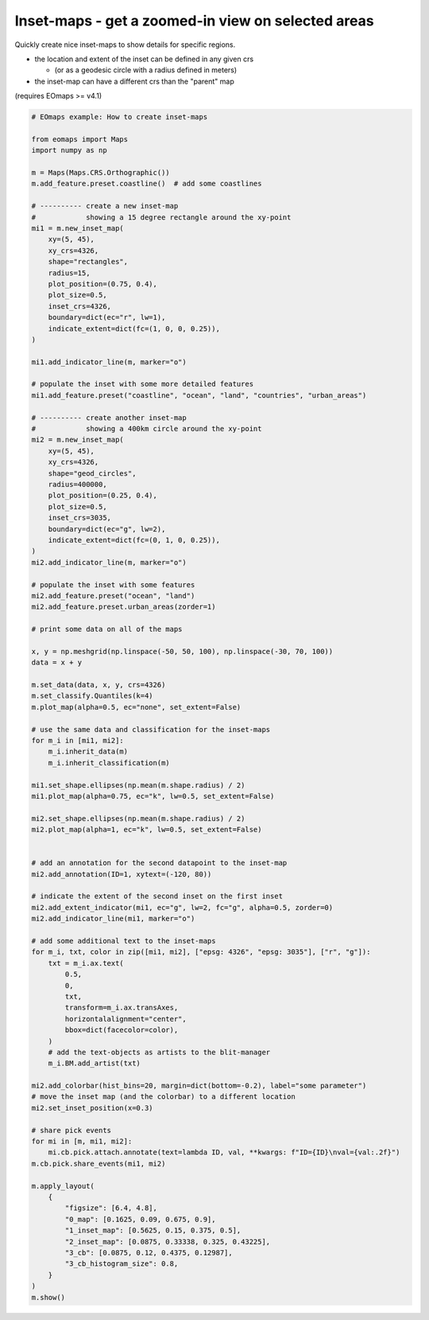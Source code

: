 ===================================================
Inset-maps - get a zoomed-in view on selected areas
===================================================

Quickly create nice inset-maps to show details for specific regions.

- the location and extent of the inset can be defined in any given crs

  - (or as a geodesic circle with a radius defined in meters)

- the inset-map can have a different crs than the "parent" map

(requires EOmaps >= v4.1)


.. image:: /_static/example_images/example_inset_maps.png
    :width: 75%
    :align: center


.. code-block:: python

    # EOmaps example: How to create inset-maps

    from eomaps import Maps
    import numpy as np

    m = Maps(Maps.CRS.Orthographic())
    m.add_feature.preset.coastline()  # add some coastlines

    # ---------- create a new inset-map
    #            showing a 15 degree rectangle around the xy-point
    mi1 = m.new_inset_map(
        xy=(5, 45),
        xy_crs=4326,
        shape="rectangles",
        radius=15,
        plot_position=(0.75, 0.4),
        plot_size=0.5,
        inset_crs=4326,
        boundary=dict(ec="r", lw=1),
        indicate_extent=dict(fc=(1, 0, 0, 0.25)),
    )

    mi1.add_indicator_line(m, marker="o")

    # populate the inset with some more detailed features
    mi1.add_feature.preset("coastline", "ocean", "land", "countries", "urban_areas")

    # ---------- create another inset-map
    #            showing a 400km circle around the xy-point
    mi2 = m.new_inset_map(
        xy=(5, 45),
        xy_crs=4326,
        shape="geod_circles",
        radius=400000,
        plot_position=(0.25, 0.4),
        plot_size=0.5,
        inset_crs=3035,
        boundary=dict(ec="g", lw=2),
        indicate_extent=dict(fc=(0, 1, 0, 0.25)),
    )
    mi2.add_indicator_line(m, marker="o")

    # populate the inset with some features
    mi2.add_feature.preset("ocean", "land")
    mi2.add_feature.preset.urban_areas(zorder=1)

    # print some data on all of the maps

    x, y = np.meshgrid(np.linspace(-50, 50, 100), np.linspace(-30, 70, 100))
    data = x + y

    m.set_data(data, x, y, crs=4326)
    m.set_classify.Quantiles(k=4)
    m.plot_map(alpha=0.5, ec="none", set_extent=False)

    # use the same data and classification for the inset-maps
    for m_i in [mi1, mi2]:
        m_i.inherit_data(m)
        m_i.inherit_classification(m)

    mi1.set_shape.ellipses(np.mean(m.shape.radius) / 2)
    mi1.plot_map(alpha=0.75, ec="k", lw=0.5, set_extent=False)

    mi2.set_shape.ellipses(np.mean(m.shape.radius) / 2)
    mi2.plot_map(alpha=1, ec="k", lw=0.5, set_extent=False)


    # add an annotation for the second datapoint to the inset-map
    mi2.add_annotation(ID=1, xytext=(-120, 80))

    # indicate the extent of the second inset on the first inset
    mi2.add_extent_indicator(mi1, ec="g", lw=2, fc="g", alpha=0.5, zorder=0)
    mi2.add_indicator_line(mi1, marker="o")

    # add some additional text to the inset-maps
    for m_i, txt, color in zip([mi1, mi2], ["epsg: 4326", "epsg: 3035"], ["r", "g"]):
        txt = m_i.ax.text(
            0.5,
            0,
            txt,
            transform=m_i.ax.transAxes,
            horizontalalignment="center",
            bbox=dict(facecolor=color),
        )
        # add the text-objects as artists to the blit-manager
        m_i.BM.add_artist(txt)

    mi2.add_colorbar(hist_bins=20, margin=dict(bottom=-0.2), label="some parameter")
    # move the inset map (and the colorbar) to a different location
    mi2.set_inset_position(x=0.3)

    # share pick events
    for mi in [m, mi1, mi2]:
        mi.cb.pick.attach.annotate(text=lambda ID, val, **kwargs: f"ID={ID}\nval={val:.2f}")
    m.cb.pick.share_events(mi1, mi2)

    m.apply_layout(
        {
            "figsize": [6.4, 4.8],
            "0_map": [0.1625, 0.09, 0.675, 0.9],
            "1_inset_map": [0.5625, 0.15, 0.375, 0.5],
            "2_inset_map": [0.0875, 0.33338, 0.325, 0.43225],
            "3_cb": [0.0875, 0.12, 0.4375, 0.12987],
            "3_cb_histogram_size": 0.8,
        }
    )
    m.show()
